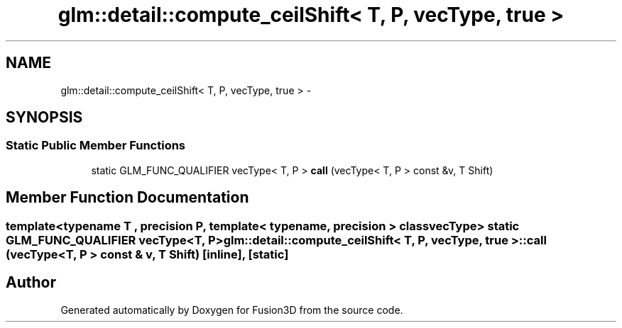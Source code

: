 .TH "glm::detail::compute_ceilShift< T, P, vecType, true >" 3 "Tue Nov 24 2015" "Version 0.0.0.1" "Fusion3D" \" -*- nroff -*-
.ad l
.nh
.SH NAME
glm::detail::compute_ceilShift< T, P, vecType, true > \- 
.SH SYNOPSIS
.br
.PP
.SS "Static Public Member Functions"

.in +1c
.ti -1c
.RI "static GLM_FUNC_QUALIFIER vecType< T, P > \fBcall\fP (vecType< T, P > const &v, T Shift)"
.br
.in -1c
.SH "Member Function Documentation"
.PP 
.SS "template<typename T , precision P, template< typename, precision > class vecType> static GLM_FUNC_QUALIFIER vecType<T, P> \fBglm::detail::compute_ceilShift\fP< T, P, vecType, true >::call (vecType< T, P > const & v, T Shift)\fC [inline]\fP, \fC [static]\fP"


.SH "Author"
.PP 
Generated automatically by Doxygen for Fusion3D from the source code\&.

